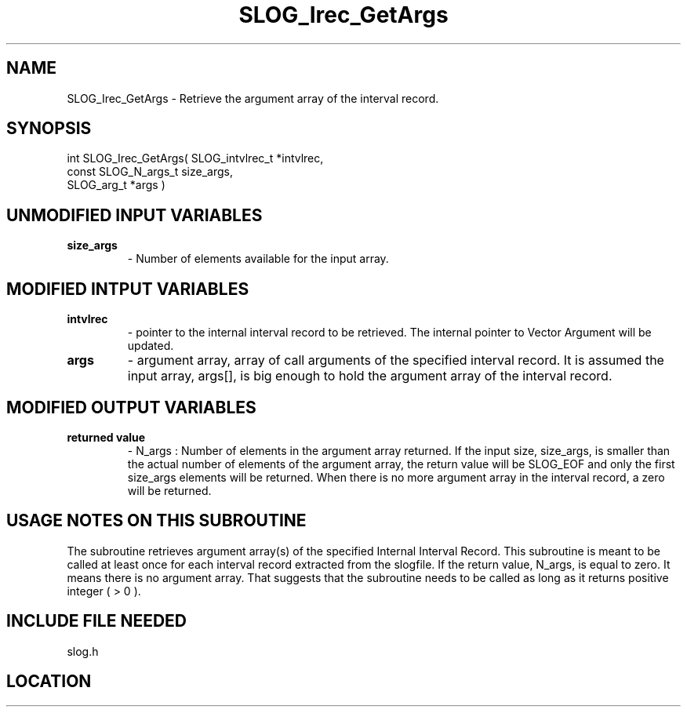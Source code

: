 .TH SLOG_Irec_GetArgs 3 "8/11/1999" " " "SLOG_API"
.SH NAME
SLOG_Irec_GetArgs \-  Retrieve the argument array of the interval record. 
.SH SYNOPSIS
.nf
int SLOG_Irec_GetArgs(       SLOG_intvlrec_t  *intvlrec,
                       const SLOG_N_args_t     size_args,
                             SLOG_arg_t       *args )
.fi
.SH UNMODIFIED INPUT VARIABLES 
.PD 0
.TP
.B size_args 
- Number of elements available for the input array.
.PD 1

.SH MODIFIED INTPUT VARIABLES 
.PD 0
.TP
.B intvlrec 
- pointer to the internal interval record to be retrieved.
The internal pointer to Vector Argument will be updated.
.PD 1
.PD 0
.TP
.B args 
- argument array, array of call arguments of the specified 
interval record.  It is assumed the input array, args[], is 
big enough to hold the argument array of the interval record.
.PD 1


.SH MODIFIED OUTPUT VARIABLES 
.PD 0
.TP
.B returned value 
- N_args : Number of elements in the argument array
returned.  If the input size, size_args, is smaller
than the actual number of elements of the argument
array, the return value will be SLOG_EOF and only the
first size_args elements will be returned.  When there
is no more argument array in the interval record,
a zero will be returned.
.PD 1

.SH USAGE NOTES ON THIS SUBROUTINE 
The subroutine retrieves argument array(s) of the specified Internal
Interval Record.  This subroutine is meant to be called at least once
for each interval record extracted from the slogfile.
If the return value, N_args, is equal to zero.  It means there is
no argument array.   That suggests that the subroutine needs to be
called as long as it returns positive integer ( > 0 ).

.SH INCLUDE FILE NEEDED 
slog.h



.SH LOCATION
../src/slog_irec_read.c
